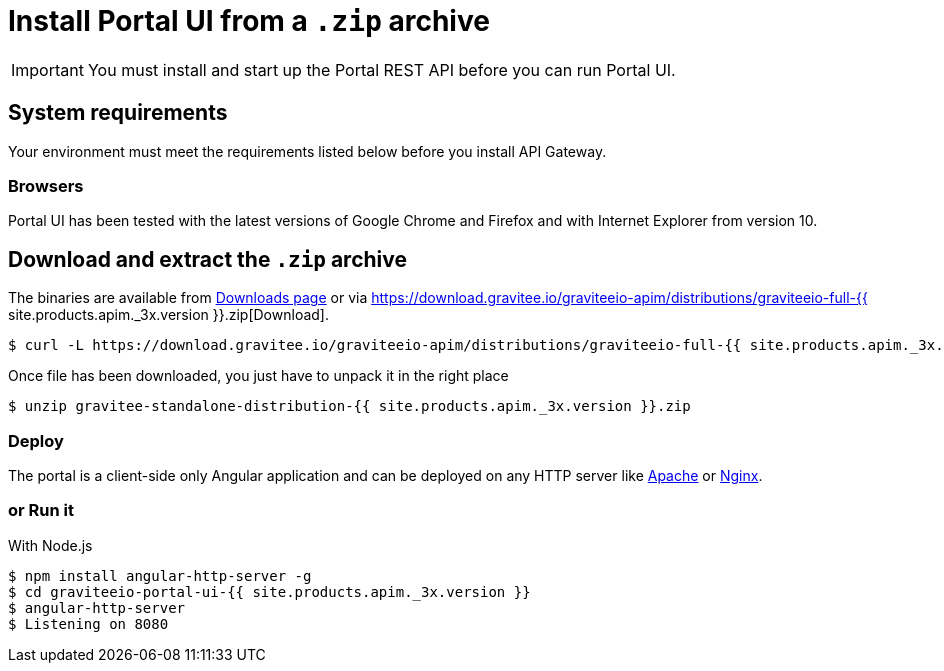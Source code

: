 = Install Portal UI from a `.zip` archive
:page-sidebar: apim_3_x_sidebar
:page-permalink: apim/3.x/apim_installguide_portal_ui_install_zip.html
:page-folder: apim/installation-guide/with-zip
:page-liquid:
:page-description: Gravitee.io API Management - Portal - Installation with .zip
:page-keywords: Gravitee.io, API Platform, API Management, API Gateway, oauth2, openid, documentation, manual, guide, reference, api
:page-layout: apim3x

IMPORTANT: You must install and start up the Portal REST API before you can run Portal UI.

== System requirements

Your environment must meet the requirements listed below before you install API Gateway.

=== Browsers

Portal UI has been tested with the latest versions of Google Chrome and Firefox and with Internet Explorer from version 10.

== Download and extract the `.zip` archive

The binaries are available from https://gravitee.io/downloads/api-management[Downloads page] or via https://download.gravitee.io/graviteeio-apim/distributions/graviteeio-full-{{ site.products.apim._3x.version }}.zip[Download].

[source,bash]
[subs="attributes"]
$ curl -L https://download.gravitee.io/graviteeio-apim/distributions/graviteeio-full-{{ site.products.apim._3x.version }}.zip -o gravitee-standalone-distribution-{{ site.products.apim._3x.version }}.zip

Once file has been downloaded, you just have to unpack it in the right place

[source,bash]
[subs="attributes"]
$ unzip gravitee-standalone-distribution-{{ site.products.apim._3x.version }}.zip

=== Deploy

The portal is a client-side only Angular application and can be deployed on any HTTP server like https://httpd.apache.org/[Apache] or http://nginx.org/[Nginx].

=== or Run it

With Node.js::

[source,bash]
[subs="attributes"]
$ npm install angular-http-server -g
$ cd graviteeio-portal-ui-{{ site.products.apim._3x.version }}
$ angular-http-server
$ Listening on 8080
